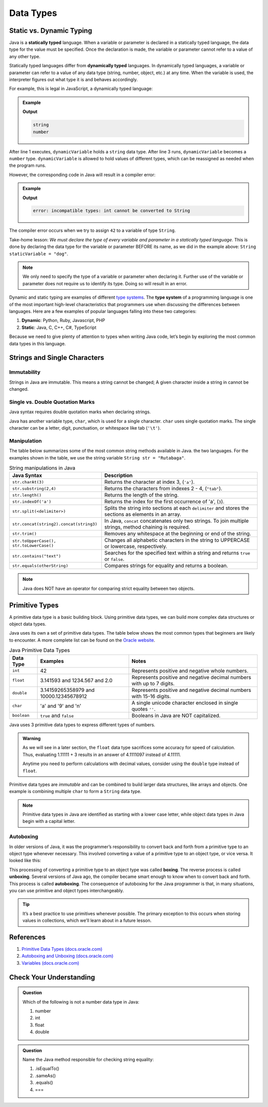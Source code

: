 Data Types
===========

Static vs. Dynamic Typing
-------------------------

.. index:: ! dynamically typed, ! statically typed

Java is a **statically typed** language. When a variable or parameter is
declared in a statically typed language, the data type for the value must be
specified. Once the declaration is made, the variable or parameter cannot refer
to a value of any other type.

Statically typed languages differ from **dynamically typed** languages. In dynamically
typed languages, a variable or parameter can refer to a value of any data type 
(string, number, object, etc.) at any time. When the variable is used, the interpreter 
figures out what type it is and behaves accordingly.

For example, this is legal in JavaScript, a dynamically typed language:

.. admonition:: Example

   .. sourcecode:: JavaScript
      :linenos:

      let dynamicVariable = "dog";
      console.log(typeof(dynamicVariable));
      dynamicVariable = 42;
      console.log(typeof(dynamicVariable));

   **Output**

   .. sourcecode:: bash

      string
      number

After line 1 executes, ``dynamicVariable`` holds a ``string`` data type. After
line 3 runs, ``dynamicVariable`` becomes a ``number`` type. ``dynamicVariable``
is allowed to hold values of different types, which can be reassigned as
needed when the program runs.

However, the corresponding code in Java will result in a compiler error:

.. admonition:: Example

   .. sourcecode:: java
      :linenos:

      String staticVariable = "dog";
      staticVariable = 42;

   **Output**

   .. sourcecode:: bash

      error: incompatible types: int cannot be converted to String

The compiler error occurs when we try to assign ``42`` to a variable of type
``String``.

Take-home lesson: *We must declare the type of every variable and parameter in
a statically typed language*. This is done by declaring the data type for the
variable or parameter BEFORE its name, as we did in the example above:
``String staticVariable = "dog"``.

.. admonition:: Note

   We only need to specify the type of a variable or parameter when declaring
   it. Further use of the variable or parameter does not require us to identify
   its type. Doing so will result in an error.

.. index:: ! type system

Dynamic and static typing are examples of different `type
systems <https://en.wikipedia.org/wiki/Type_system>`__. The **type system** of
a programming language is one of the most important high-level characteristics
that programmers use when discussing the differences between languages. Here
are a few examples of popular languages falling into these two categories:

#. **Dynamic**: Python, Ruby, Javascript, PHP
#. **Static**: Java, C, C++, C#, TypeScript

Because we need to give plenty of attention to types when writing Java code, let’s begin 
by exploring the most common data types in this language.

Strings and Single Characters
-----------------------------

Immutability
^^^^^^^^^^^^

Strings in Java are immutable. This means a string cannot be changed; A given character 
inside a string in cannot be changed. 

Single vs. Double Quotation Marks
^^^^^^^^^^^^^^^^^^^^^^^^^^^^^^^^^

Java syntax requires double quotation marks when declaring strings. 

Java has another variable type, ``char``, which is used for a single character. ``char`` 
uses single quotation marks. The single character can be a letter, digit, punctuation, 
or whitespace like tab (``'\t'``).

.. sourcecode:: java
   :linenos:

   String staticVariable = "dog";
   char charVariable = 'd';


Manipulation
^^^^^^^^^^^^

The table below summarizes some of the most common string methods available in Java.
the two languages. For the examples shown in the table, we use the string variable
``String str = "Rutabaga"``.

.. list-table:: String manipulations in Java
   :header-rows: 1

   * - Java Syntax
     - Description
   * - ``str.charAt(3)``
     - Returns the character at index 3, (``'a'``).
   * - ``str.substring(2,4)``
     - Returns the characters from indexes 2 - 4, (``"tab"``).
   * - ``str.length()``
     - Returns the length of the string.
   * - ``str.indexOf('a')``
     - Returns the index for the first occurrence of 'a', (``3``).
   * - ``str.split(<delimiter>)``
     - Splits the string into sections at each ``delimiter`` and stores the
       sections as elements in an array.
   * - ``str.concat(string2).concat(string3)``
     - In Java, ``concat`` concatenates only two strings. To join multiple
       strings, method chaining is required.
   * - ``str.trim()``
     - Removes any whitespace at the beginning or end of the string.
   * - ``str.toUpperCase(), str.toLowerCase()``
     - Changes all alphabetic characters in the string to UPPERCASE or
       lowercase, respectively.
   * - ``str.contains("text")``
     - Searches for the specified text within a string and returns ``true`` or
       ``false``.
   * - ``str.equals(otherString)``
     - Compares strings for equality and returns a boolean. 
     
.. Note::

   Java does NOT have an operator for comparing strict equality between two objects.

Primitive Types
----------------

A primitive data type is a basic building block. Using primitive data types, we can build 
more complex data structures or object data types.

Java uses its own a set of primitive data types. The table below shows the most
common types that beginners are likely to encounter. A more complete list can
be found on the
`Oracle website <http://docs.oracle.com/javase/tutorial/java/nutsandbolts/datatypes.html>`__.

.. list-table:: Java Primitive Data Types
   :header-rows: 1

   * - Data Type
     - Examples
     - Notes
   * - ``int``
     - 42
     - Represents positive and negative whole numbers.
   * - ``float``
     - 3.141593 and 1234.567 and 2.0
     - Represents positive and negative decimal numbers with up to 7 digits.
   * - ``double``
     - 3.14159265358979 and 10000.12345678912
     - Represents positive and negative decimal numbers with 15-16 digits.
   * - ``char``
     - 'a' and '9' and '\n'
     - A single unicode character enclosed in single quotes ``''``.
   * - ``boolean``
     - ``true`` and ``false``
     - Booleans in Java are NOT capitalized.

Java uses 3 primitive data types to express different types of numbers.

.. admonition:: Warning

   As we will see in a later section, the ``float`` data type sacrifices some
   accuracy for speed of calculation. Thus, evaluating 1.11111 + 3 results in an
   answer of 4.1111097 instead of 4.11111.

   Anytime you need to perform calculations with decimal values, consider using
   the ``double`` type instead of ``float``.

Primitive data types are *immutable* and can be combined to build larger data
structures, like arrays and objects. One example is combining multiple ``char``
to form a ``String`` data type.

.. note::

   Primitive data types in Java are identified as starting with a lower case letter, while
   object data types in Java begin with a capital letter.

Autoboxing
^^^^^^^^^^^

In older versions of Java, it was the programmer’s responsibility to
convert back and forth from a primitive type to an object type whenever necessary.
This involved converting a value of a primitive type to an object type,
or vice versa. It looked like this:

.. sourcecode:: java
   :linenos:

   int x = 5;
   Integer y = Integer.valueOf(x);
   int z = (int) y;

This processing of converting a primitive type to an object type was called **boxing**. 
The reverse process is called **unboxing**. Several versions of Java ago, the compiler 
became smart enough to know when to convert back and forth. This process is called 
**autoboxing**. The consequence of autoboxing for the Java programmer is that, in many 
situations, you can use primitive and object types interchangeably.

.. admonition:: Tip

   It’s a best practice to use primitives whenever possible. The primary
   exception to this occurs when storing values in collections, which we’ll
   learn about in a future lesson.

.. _references-1:

References
----------

#. `Primitive Data Types (docs.oracle.com) <http://docs.oracle.com/javase/tutorial/java/nutsandbolts/datatypes.html>`__
#. `Autoboxing and Unboxing (docs.oracle.com) <http://docs.oracle.com/javase/tutorial/java/data/autoboxing.html>`__
#. `Variables (docs.oracle.com) <https://docs.oracle.com/javase/tutorial/java/nutsandbolts/variables.html>`__

Check Your Understanding
-------------------------

.. admonition:: Question

   Which of the following is not a number data type in Java:

   #. number
   #. int
   #. float
   #. double

.. admonition:: Question

   Name the Java method responsible for checking string equality:

   #. .isEqualTo()
   #. .sameAs()
   #. .equals()
   #. ===
